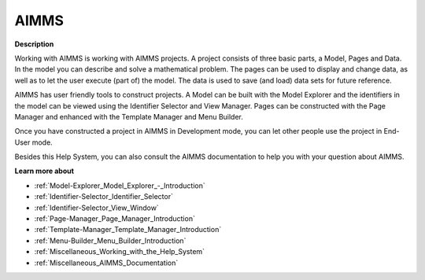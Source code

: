 

.. _AIMMS:


AIMMS
=====

**Description** 



Working with AIMMS is working with AIMMS projects. A project consists of three basic parts, a Model, Pages and Data. In the model you can describe and solve a mathematical problem. The pages can be used to display and change data, as well as to let the user execute (part of) the model. The data is used to save (and load) data sets for future reference.



AIMMS has user friendly tools to construct projects. A Model can be built with the Model Explorer and the identifiers in the model can be viewed using the Identifier Selector and View Manager. Pages can be constructed with the Page Manager and enhanced with the Template Manager and Menu Builder.



Once you have constructed a project in AIMMS in Development mode, you can let other people use the project in End-User mode. 



Besides this Help System, you can also consult the AIMMS documentation to help you with your question about AIMMS.



**Learn more about** 

*	:ref:`Model-Explorer_Model_Explorer_-_Introduction`  
*	:ref:`Identifier-Selector_Identifier_Selector`  
*	:ref:`Identifier-Selector_View_Window`  
*	:ref:`Page-Manager_Page_Manager_Introduction`  
*	:ref:`Template-Manager_Template_Manager_Introduction`  
*	:ref:`Menu-Builder_Menu_Builder_Introduction`  
*	:ref:`Miscellaneous_Working_with_the_Help_System`  
*	:ref:`Miscellaneous_AIMMS_Documentation`  
